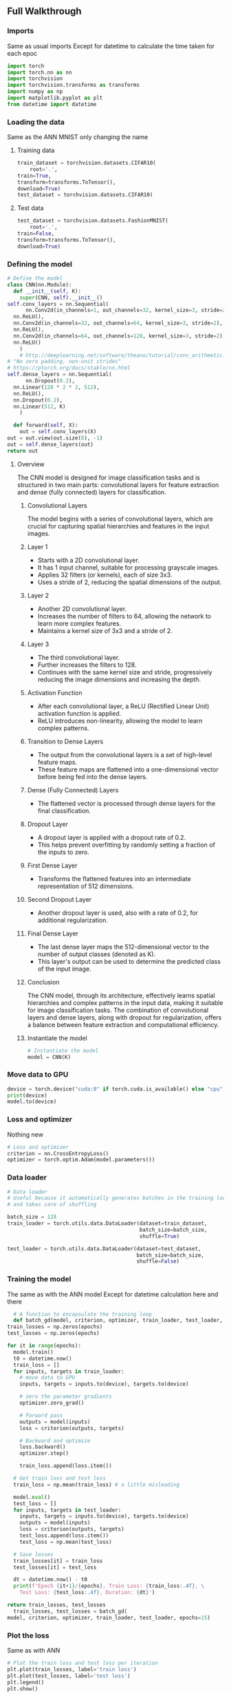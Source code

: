 ** Full Walkthrough

*** Imports
    Same as usual imports
    Except for datetime to calculate the time taken for each epoc
    #+BEGIN_SRC python
    import torch
    import torch.nn as nn
    import torchvision
    import torchvision.transforms as transforms
    import numpy as np
    import matplotlib.pyplot as plt
    from datetime import datetime 
    #+END_SRC

*** Loading the data
    Same as the ANN MNIST only changing the name

***** Training data
      #+BEGIN_SRC python
      train_dataset = torchvision.datasets.CIFAR10(
          root='.',
	  train=True,
	  transform=transforms.ToTensor(),
	  download=True)
	  test_dataset = torchvision.datasets.CIFAR10(
      #+END_SRC

***** Test data
      #+BEGIN_SRC python
      test_dataset = torchvision.datasets.FashionMNIST(
          root='.',
	  train=False,
	  transform=transforms.ToTensor(),
	  download=True)
      #+END_SRC

*** Defining the model
    #+BEGIN_SRC python
    # Define the model
    class CNN(nn.Module):
      def __init__(self, K):
        super(CNN, self).__init__()
	self.conv_layers = nn.Sequential(
          nn.Conv2d(in_channels=1, out_channels=32, kernel_size=3, stride=2),
	  nn.ReLU(),
	  nn.Conv2d(in_channels=32, out_channels=64, kernel_size=3, stride=2),
	  nn.ReLU(),
	  nn.Conv2d(in_channels=64, out_channels=128, kernel_size=3, stride=2),
	  nn.ReLU()
        )
        # http://deeplearning.net/software/theano/tutorial/conv_arithmetic.html
	# "No zero padding, non-unit strides"
	# https://ptorch.org/docs/stable/nn.html
	self.dense_layers = nn.Sequential(
          nn.Dropout(0.2),
	  nn.Linear(128 * 2 * 2, 512),
	  nn.ReLU(),
	  nn.Dropout(0.2),
	  nn.Linear(512, K)
        )

      def forward(self, X):
        out = self.conv_layers(X)
	out = out.view(out.size(0), -1)
	out = self.dense_layers(out)
	return out    
    #+END_SRC

**** Overview
   The CNN model is designed for image classification tasks and is structured in two main parts: convolutional layers for feature extraction and dense (fully connected) layers for classification.

***** Convolutional Layers
   The model begins with a series of convolutional layers, which are crucial for capturing spatial hierarchies and features in the input images.

***** Layer 1
    - Starts with a 2D convolutional layer.
    - It has 1 input channel, suitable for processing grayscale images.
    - Applies 32 filters (or kernels), each of size 3x3.
    - Uses a stride of 2, reducing the spatial dimensions of the output.

***** Layer 2
    - Another 2D convolutional layer.
    - Increases the number of filters to 64, allowing the network to learn more complex features.
    - Maintains a kernel size of 3x3 and a stride of 2.

***** Layer 3
    - The third convolutional layer.
    - Further increases the filters to 128.
    - Continues with the same kernel size and stride, progressively reducing the image dimensions and increasing the depth.

***** Activation Function
   - After each convolutional layer, a ReLU (Rectified Linear Unit) activation function is applied.
   - ReLU introduces non-linearity, allowing the model to learn complex patterns.

***** Transition to Dense Layers
   - The output from the convolutional layers is a set of high-level feature maps.
   - These feature maps are flattened into a one-dimensional vector before being fed into the dense layers.

***** Dense (Fully Connected) Layers
   - The flattened vector is processed through dense layers for the final classification.

***** Dropout Layer
    - A dropout layer is applied with a dropout rate of 0.2.
    - This helps prevent overfitting by randomly setting a fraction of the inputs to zero.

***** First Dense Layer
    - Transforms the flattened features into an intermediate representation of 512 dimensions.

***** Second Dropout Layer
    - Another dropout layer is used, also with a rate of 0.2, for additional regularization.

***** Final Dense Layer
    - The last dense layer maps the 512-dimensional vector to the number of output classes (denoted as K).
    - This layer's output can be used to determine the predicted class of the input image.

***** Conclusion
   The CNN model, through its architecture, effectively learns spatial hierarchies and complex patterns in the input data, making it suitable for image classification tasks. The combination of convolutional layers and dense layers, along with dropout for regularization, offers a balance between feature extraction and computational efficiency.


***** Instantiate the model
      #+BEGIN_SRC python
      # Instantiate the model
      model = CNN(K)
      #+END_SRC

*** Move data to GPU
    #+BEGIN_SRC python
    device = torch.device("cuda:0" if torch.cuda.is_available() else "cpu")
    print(device)
    model.to(device)
    #+END_SRC

*** Loss and optimizer
    Nothing new
    #+BEGIN_SRC python
    # Loss and optimizer
    criterion = nn.CrossEntropyLoss()
    optimizer = torch.optim.Adam(model.parameters())
    #+END_SRC

*** Data loader
    #+BEGIN_SRC python
    # Data loader
    # Useful because it automatically generates batches in the training loop
    # and takes care of shuffling

    batch_size = 128
    train_loader = torch.utils.data.DataLoader(dataset=train_dataset, 
                                               batch_size=batch_size, 
                                               shuffle=True)

    test_loader = torch.utils.data.DataLoader(dataset=test_dataset, 
                                              batch_size=batch_size, 
                                              shuffle=False)
    #+END_SRC

*** Training the model
    The same as with the ANN model
    Except for datetime calculation here and there
    #+BEGIN_SRC python
      # A function to encapsulate the training loop
      def batch_gd(model, criterion, optimizer, train_loader, test_loader, epochs):
	train_losses = np.zeros(epochs)
	test_losses = np.zeros(epochs)

	for it in range(epochs):
	  model.train()
	  t0 = datetime.now()
	  train_loss = []
	  for inputs, targets in train_loader:
	    # move data to GPU
	    inputs, targets = inputs.to(device), targets.to(device)

	    # zero the parameter gradients
	    optimizer.zero_grad()

	    # Forward pass
	    outputs = model(inputs)
	    loss = criterion(outputs, targets)
      
	    # Backward and optimize
	    loss.backward()
	    optimizer.step()

	    train_loss.append(loss.item())

	  # Get train loss and test loss
	  train_loss = np.mean(train_loss) # a little misleading
    
	  model.eval()
	  test_loss = []
	  for inputs, targets in test_loader:
	    inputs, targets = inputs.to(device), targets.to(device)
	    outputs = model(inputs)
	    loss = criterion(outputs, targets)
	    test_loss.append(loss.item())
	    test_loss = np.mean(test_loss)

	  # Save losses
	  train_losses[it] = train_loss
	  test_losses[it] = test_loss
    
	  dt = datetime.now() - t0
	  print(f'Epoch {it+1}/{epochs}, Train Loss: {train_loss:.4f}, \
	    Test Loss: {test_loss:.4f}, Duration: {dt}')
    
	return train_losses, test_losses
      train_losses, test_losses = batch_gd(
	model, criterion, optimizer, train_loader, test_loader, epochs=15)
    #+END_SRC

*** Plot the loss
    Same as with ANN
    #+BEGIN_SRC python
    # Plot the train loss and test loss per iteration
    plt.plot(train_losses, label='train loss')
    plt.plot(test_losses, label='test loss')
    plt.legend()
    plt.show()
    #+END_SRC

*** Calculate Accuracy
    Same as with ANN
    #+BEGIN_SRC python
      # Accuracy

      model.eval()
      n_correct = 0.
      n_total = 0.
      for inputs, targets in train_loader:
	# move data to GPU
	inputs, targets = inputs.to(device), targets.to(device)

	# Forward pass
	outputs = model(inputs)

	# Get prediction
	# torch.max returns both max and argmax
	_, predictions = torch.max(outputs, 1)
  
	# update counts
	n_correct += (predictions == targets).sum().item()
	n_total += targets.shape[0]

      train_acc = n_correct / n_total


      n_correct = 0.
      n_total = 0.
      for inputs, targets in test_loader:
	# move data to GPU
	inputs, targets = inputs.to(device), targets.to(device)

	# Forward pass
	outputs = model(inputs)

	# Get prediction
	# torch.max returns both max and argmax
	_, predictions = torch.max(outputs, 1)
  
	# update counts
	n_correct += (predictions == targets).sum().item()
	n_total += targets.shape[0]

      test_acc = n_correct / n_total
      print(f"Train acc: {train_acc:.4f}, Test acc: {test_acc:.4f}")
    #+END_SRC

*** Conclusion
    This model was very similar to the ANN but the only main difference was the defining of the model where it was a different

